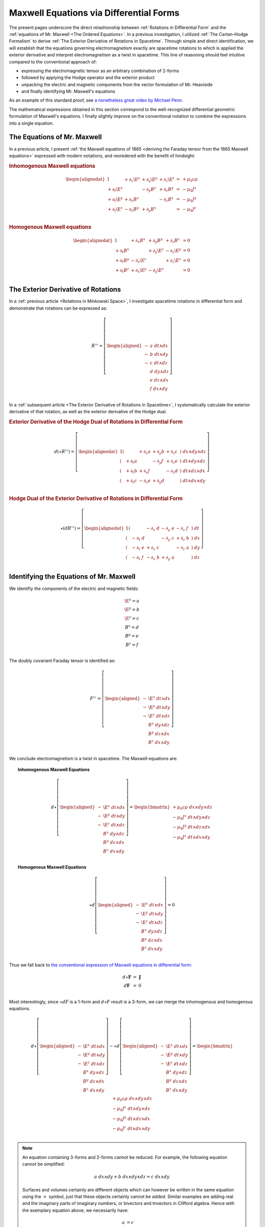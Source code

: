 .. Theoretical Universe (c) by Stéphane Haussler

.. Theoretical Universe is licensed under a Creative Commons Attribution 4.0
.. International License. You should have received a copy of the license along
.. with this work. If not, see <https://creativecommons.org/licenses/by/4.0/>.

.. _of_maxwell_equations_and_rotations:
.. _Of Maxwell Equations and Rotations:

Maxwell Equations via Differential Forms
========================================

.. rst-class:: custom-title

   and the Connection to Rotations

.. rst-class:: custom-author

   by Stéphane Haussler

The present pages underscore the direct relashionship between :ref:`Rotations in
Differential Form` and the :ref:`equations of Mr. Maxwell <The Ordered
Equations>`. In a previous investigation, I utilized :ref:`The Cartan-Hodge
Formalism` to derive :ref:`The Exterior Derivative of Rotations in Spacetime`.
Through simple and direct identification, we will establish that the equations
governing electromagnetism exactly are spacetime rotations to which is applied
the exterior derivative and interpret electromagnetism as a twist in spacetime.
This line of reasoning should feel intuitive compared to the conventional
approach of:

* expressing the electromagnetic tensor as an arbitrary combination of
  2-forms
* followed by applying the Hodge operator and the exterior product
* unpacking the electric and magnetic components from the vector formulation of
  Mr. Heaviside
* and finally identifying Mr. Maxwell's equations

As an example of this standard proof, see `a nonetheless great video by Michael
Penn <https://www.youtube.com/watch?v=YQoiR-HEUqk&t=3s>`_.

The mathematical expressions obtained in this section correspond to the
well-recognized differential geometric formulation of Maxwell's equations. I
finally slightly improve on the conventional notation to combine the expressions
into a single equation.

The Equations of Mr. Maxwell
----------------------------

.. {{{

In a previous article, I present :ref:`the Maxwell equations of 1865 <deriving
the Faraday tensor from the 1865 Maxwell equations>` expressed with modern
notations, and reoredered with the benefit of hindsight:

.. rubric:: Inhomogenous Maxwell equations

.. math::

   \begin{alignedat}{1}
                & + ∂_x \E^x & + ∂_y \E^y & + ∂_z \E^z & = & + μ_0 c ρ \\
     + ∂_t \E^x &            & - ∂_y  B^z & + ∂_z  B^y & = & - μ_0 J^x \\
     + ∂_t \E^y & + ∂_x  B^z &            & - ∂_z  B^x & = & - μ_0 J^y \\
     + ∂_t \E^z & - ∂_x  B^y & + ∂_y  B^x &            & = & - μ_0 J^z \\
   \end{alignedat}

.. rubric:: Homogenous Maxwell equations

.. math::

   \begin{alignedat}{1}
                & + ∂_x  B^x & + ∂_y  B^y & + ∂_z  B^z & = 0 \\
     + ∂_t  B^x &            & + ∂_y \E^z & - ∂_z \E^y & = 0 \\
     + ∂_t  B^y & - ∂_x \E^z &            & + ∂_z \E^x & = 0 \\
     + ∂_t  B^z & + ∂_x \E^y & - ∂_y \E^x &            & = 0 \\
   \end{alignedat}

.. }}}

The Exterior Derivative of Rotations
------------------------------------

.. {{{

In a :ref:`previous article <Rotations in Minkowski Space>`, I investigate
spacetime rotations in differential form and demonstrate that rotations can be
expressed as:

.. math::
   R^{♭♭} = \left[ \begin{aligned}
     - &a \; dt ∧ dx \\
     - &b \; dt ∧ dy \\
     - &c \; dt ∧ dz \\
       &d \; dy ∧ dz \\
       &e \; dz ∧ dx \\
       &f \; dx ∧ dy \\
   \end{aligned} \right]

In a :ref:`subsequent article <The Exterior Derivative of Rotations in
Spacetime>`, I systematically calculate the exterior derivative of that
rotation, as well as the exterior derivative of the Hodge dual.

.. rubric:: Exterior Derivative of the Hodge Dual of Rotations in Differential
   Form

.. math::

   d( ⋆ R^{♭♭} ) = \left[ \begin{alignedat}{1}
     (&         & + ∂_x a & + ∂_y b & + ∂_z c \:&) \; dx ∧ dy ∧ dz \\
     (& + ∂_t a &         & - ∂_y f & + ∂_z e \:&) \; dt ∧ dy ∧ dz \\
     (& + ∂_t b & + ∂_x f &         & - ∂_z d \:&) \; dt ∧ dz ∧ dx \\
     (& + ∂_t c & - ∂_x e & + ∂_y d &         \:&) \; dt ∧ dx ∧ dy \\
   \end{alignedat} \right]

.. rubric:: Hodge Dual of the Exterior Derivative of Rotations in Differential
   Form

.. math::

   ⋆ (dR^{♭♭}) = \left[ \begin{alignedat}{1}
     (&       \;   & - ∂_x \; d & - ∂_y \; e & - ∂_z \; f \:&) \; dt \\
     (& - ∂_t \; d &       \;   & - ∂_y \; c & + ∂_z \; b \:&) \; dx \\
     (& - ∂_t \; e & + ∂_x \; c &       \;   & - ∂_z \; a \:&) \; dy \\
     (& - ∂_t \; f & - ∂_x \; b & + ∂_y \; a &       \;   \:&) \; dz \\
   \end{alignedat} \right]

.. }}}

Identifying the Equations of Mr. Maxwell
----------------------------------------

.. {{{

We identifiy the components of the electric and magnetic fields:

.. math::

   \begin{matrix}
     \E^x = a \\
     \E^y = b \\
     \E^z = c \\
      B^x = d \\
      B^y = e \\
      B^z = f \\
   \end{matrix}

The doubly covariant Faraday tensor is identified as:

.. math::
   F^{♭♭} = \left[ \begin{aligned}
     - & \E^x \; dt ∧ dx \\
     - & \E^y \; dt ∧ dy \\
     - & \E^z \; dt ∧ dz \\
       &  B^x \; dy ∧ dz \\
       &  B^y \; dz ∧ dx \\
       &  B^z \; dx ∧ dy \\
   \end{aligned} \right]

We conclude electromagnetism is a twist in spacetime. The Maxwell equations are:

.. topic:: Inhomogenous Maxwell Equations

   .. math::

      d ⋆ \left[ \begin{aligned}
        - & \E^x \; dt ∧ dx \\
        - & \E^y \; dt ∧ dy \\
        - & \E^z \; dt ∧ dz \\
          &  B^x \; dy ∧ dz \\
          &  B^y \; dz ∧ dx \\
          &  B^z \; dx ∧ dy \\
      \end{aligned} \right]
      = \begin{bmatrix}
        + μ_0 c ρ \; dx ∧ dy ∧ dz\\
        - μ_0 J^x \; dt ∧ dy ∧ dz\\
        - μ_0 J^y \; dt ∧ dz ∧ dx\\
        - μ_0 J^z \; dt ∧ dx ∧ dy\\
      \end{bmatrix}

.. topic:: Homogenous Maxwell Equations

   .. math::

      ⋆ d \left[ \begin{aligned}
        - & \E^x \; dt ∧ dx \\
        - & \E^y \; dt ∧ dy \\
        - & \E^z \; dt ∧ dz \\
          &  B^x \; dy ∧ dz \\
          &  B^y \; dz ∧ dx \\
          &  B^z \; dx ∧ dy \\
      \end{aligned} \right]
      = 0

Thus we fall back to `the conventional expression of Maxwell equations in
differential form:
<https://en.m.wikipedia.org/wiki/Mathematical_descriptions_of_the_electromagnetic_field#Differential_forms_approach>`_

.. math::
   \begin{matrix}
       d⋆ \mathbf{F} &=& \mathbf{J} \\
       d  \mathbf{F} &=& 0          \\
   \end{matrix}

Most interestingly, since :math:`⋆dF` is a 1-form and :math:`d⋆F` result is a
3-form, we can merge the inhomogenous and homogenous equations.

.. math::

   d ⋆ \left[ \begin{aligned}
     - & \E^x \; dt ∧ dx \\
     - & \E^y \; dt ∧ dy \\
     - & \E^z \; dt ∧ dz \\
       &  B^x \; dy ∧ dz \\
       &  B^y \; dz ∧ dx \\
       &  B^z \; dx ∧ dy \\
   \end{aligned} \right] - ⋆ d \left[ \begin{aligned}
     - & \E^x \; dt ∧ dx \\
     - & \E^y \; dt ∧ dy \\
     - & \E^z \; dt ∧ dz \\
       &  B^x \; dy ∧ dz \\
       &  B^y \; dz ∧ dx \\
       &  B^z \; dx ∧ dy \\
   \end{aligned} \right] = \begin{bmatrix}
       + μ_0 c ρ \; dx ∧ dy ∧ dz\\
       - μ_0 J^x \; dt ∧ dy ∧ dz\\
       - μ_0 J^y \; dt ∧ dz ∧ dx\\
       - μ_0 J^z \; dt ∧ dx ∧ dy\\
   \end{bmatrix}

.. note::

   An equation containing 3-forms and 2-forms cannot be reduced. For example, the
   following equation cannot be simplified:

   .. math:: a \; dx ∧ dy + b \; dx ∧ dy ∧ dz = c \; dx ∧ dy

   Surfaces and volumes certainly are different objects which can however be
   written in the same equation using the :math:`+` symbol, just that these
   objects certainly cannot be *added*. Similar examples are adding real and the
   imaginary parts of imaginary numbers, or bivectors and trivectors in Clifford
   algebra. Hence with the exemplary equation above, we necessarily have:

   .. math::

      a &= c \\
      b &= 0 \\

   This is how we can write the Maxwell equations via differential forms to a
   single equation.

.. topic:: The Maxwell Equations in Differential Form

   .. math::

      (d ⋆ - ⋆ d ) \left[ \begin{aligned}
        \E^x \; dt ∧ dx \\
        \E^y \; dt ∧ dy \\
        \E^z \; dt ∧ dz \\
         B^x \; dy ∧ dz \\
         B^y \; dz ∧ dx \\
         B^z \; dx ∧ dy \\
      \end{aligned} \right] = \left[ \begin{aligned}
        + μ_0 c ρ \; dx ∧ dy ∧ dz\\
        - μ_0 J^x \; dt ∧ dy ∧ dz\\
        - μ_0 J^y \; dt ∧ dz ∧ dx\\
        - μ_0 J^z \; dt ∧ dx ∧ dy\\
      \end{aligned} \right]

Or with a shorthand:

.. topic:: The Maxwell Equations in Differential Form

   .. math:: (d ⋆ - ⋆ d) \; F^{♭♭} = J^{♭♭♭}

.. note::

   Flipping the sign of :math:`⋆ d` is also valid.

.. }}}
